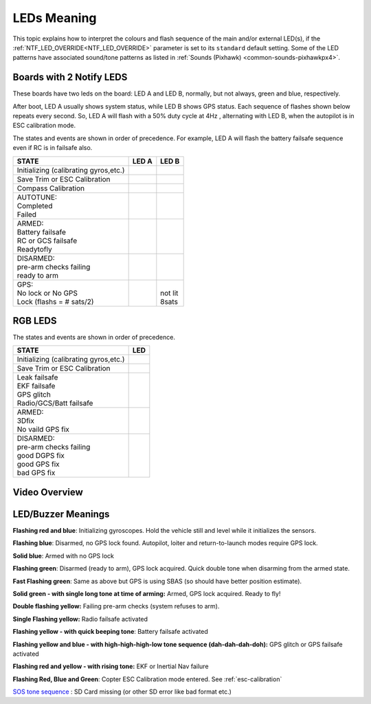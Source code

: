.. _common-leds-pixhawk:

============
LEDs Meaning
============

This topic explains how to interpret the colours and flash sequence of
the main and/or external LED(s), if the :ref:`NTF_LED_OVERRIDE<NTF_LED_OVERRIDE>` parameter is set to its ``standard`` default setting. Some of the LED patterns have associated sound/tone
patterns as listed in :ref:`Sounds (Pixhawk) <common-sounds-pixhawkpx4>`.

Boards with 2 Notify LEDS
=========================

These boards have two leds on the board: LED A and LED B, normally, but not always, green and blue, respectively.

After boot, LED A usually shows system status, while LED B shows GPS status. Each sequence of flashes shown below repeats every second. So, LED A will flash with a 50% duty cycle at 4Hz , alternating with LED B, when the autopilot is in ESC calibration mode.

The states and events are shown in order of precedence. For example, LED A will flash the battery failsafe sequence even if RC is in failsafe also.

+-----------------------------------------------+--------------------+-----------------+
| STATE                                         | LED A              | LED B           |
+===============================================+====================+=================+
| Initializing (calibrating gyros,etc.)         |     |init|         |                 |
+-----------------------------------------------+--------------------+-----------------+
| Save Trim or ESC Calibration                  |     |savetrima|    | |savetrimb|     |
+-----------------------------------------------+--------------------+-----------------+
| Compass Calibration                           |     |compcala|     | |compcalb|      |
+-----------------------------------------------+--------------------+-----------------+
| | AUTOTUNE:                                   | |                  |                 |
| | Completed                                   | | |atc|            |                 |
| | Failed                                      | | |atf|            |                 |
+-----------------------------------------------+--------------------+-----------------+
| |  ARMED:                                     | |                  |                 |
| |  Battery failsafe                           | | |battfs|         |                 |
| |  RC or GCS failsafe                         | | |fs|             |                 |
| |  Readytofly                                 | | |armed|          |                 |
+-----------------------------------------------+--------------------+-----------------+
| |  DISARMED:                                  | |                  |                 |
| |  pre-arm checks failing                     | | |prearm|         |                 |
| |  ready to arm                               | | |ready|          |                 |
+-----------------------------------------------+--------------------+-----------------+
| |  GPS:                                       |                    | |               |
| |  No lock or No GPS                          |                    | | not lit       |
| |  Lock (flashs = # sats/2)                   |                    | | |gps| 8sats   |
+-----------------------------------------------+--------------------+-----------------+

.. |init| image:: ../../../images/initializinga.gif
  :width: 30pt

.. |savetrima| image:: ../../../images/savetrima.gif
  :width: 30pt

.. |savetrimb| image:: ../../../images/savetrimb.gif
  :width: 30pt

.. |compcala| image:: ../../../images/compasscala.gif
  :width: 30pt

.. |compcalb| image:: ../../../images/compasscalb.gif
  :width: 30pt
.. |atc| image::  ../../../images/autotunecomplete.gif
  :width: 30pt

.. |atf| image::  ../../../images/autotunefail.gif
  :width: 30pt

.. |armed| image::  ../../../images/armed.gif
  :width: 30pt

.. |fs| image::  ../../../images/controlfs.gif
  :width: 30pt

.. |battfs| image::  ../../../images/battfs.gif
  :width: 30pt

.. |prearm| image::  ../../../images/prearmfail.gif
  :width: 30pt

.. |ready| image::  ../../../images/readytoarm.gif
  :width: 30pt

.. |gps| image::  ../../../images/gps.gif
  :width: 30pt

RGB LEDS
========

The states and events are shown in order of precedence.

+-----------------------------------------------+--------------------+
| STATE                                         | LED                |
+===============================================+====================+
| Initializing (calibrating gyros,etc.)         |     |rgbinit|      |
+-----------------------------------------------+--------------------+
| Save Trim or ESC Calibration                  |     |rgbsavetrim|  |
+-----------------------------------------------+--------------------+
| |  Leak failsafe                              | | |rgbleakfs|      |
| |  EKF failsafe                               | | |rgbekffs|       |
| |  GPS glitch                                 | | |rgbgpsglitch|   |
| |  Radio/GCS/Batt failsafe                    | | |rgbcontrolfs|   |
+-----------------------------------------------+--------------------+
| |  ARMED:                                     | |                  |
| |  3Dfix                                      | | |rgbarmed|       |
| |  No vaild GPS fix                           | | |rgbarmednogps|  |
+-----------------------------------------------+--------------------+
| |  DISARMED:                                  | |                  |
| |  pre-arm checks failing                     | | |rgbprearm|      |
| |  good DGPS fix                              | | |rgbready1|      |
| |  good GPS fix                               | | |rgbready2|      |
| |  bad GPS fix                                | | |rgbbadgps|      |
+-----------------------------------------------+--------------------+


.. |rgbinit| image:: ../../../images/rgb-initializing.gif
  :width: 30pt

.. |rgbsavetrim| image:: ../../../images/rgb-savetrim.gif
  :width: 30pt

.. |rgbleakfs| image:: ../../../images/rgb-leakfs.gif
  :width: 30pt

.. |rgbekffs| image:: ../../../images/rgb-ekffs.gif
  :width: 30pt

.. |rgbcontrolfs| image::  ../../../images/rgb-controlfs.gif
  :width: 30pt

.. |rgbarmed| image::  ../../../images/rgb-armed.gif
  :width: 30pt

.. |rgbarmednogps| image::  ../../../images/rgb-armed-nogps.gif
  :width: 30pt

.. |rgbgpsglitch| image::  ../../../images/rgb-gps-glitch.gif
  :width: 30pt

.. |rgbbadgps| image::  ../../../images/rgb-bad-gps.gif
  :width: 30pt

.. |rgbprearm| image::  ../../../images/rgb-prearmfail.gif
  :width: 30pt

.. |rgbready1| image::  ../../../images/rgb-good-dgps.gif
  :width: 30pt

.. |rgbready2| image::  ../../../images/rgb-good-gps.gif
  :width: 30pt

Video Overview
==============

..  youtube:: j-CMLrAwlco
    :width: 100%

LED/Buzzer Meanings
===================

**Flashing red and blue**: Initializing gyroscopes. Hold the vehicle
still and level while it initializes the sensors.

**Flashing blue**: Disarmed, no GPS lock found. Autopilot, loiter and
return-to-launch modes require GPS lock.

**Solid blue**: Armed with no GPS lock

**Flashing green**: Disarmed (ready to arm), GPS lock acquired. Quick
double tone when disarming from the armed state.

**Fast Flashing green**: Same as above but GPS is using SBAS (so should
have better position estimate).

**Solid green - with single long tone at time of arming:** Armed, GPS
lock acquired. Ready to fly!

**Double flashing yellow:** Failing pre-arm checks (system refuses to
arm).

**Single Flashing yellow:** Radio failsafe activated

**Flashing yellow - with quick beeping tone**: Battery failsafe
activated

**Flashing yellow and blue - with high-high-high-low tone sequence (dah-dah-dah-doh):** GPS glitch or GPS failsafe activated

**Flashing red and yellow - with rising tone:** EKF or Inertial Nav
failure

**Flashing Red, Blue and Green**: Copter ESC Calibration mode entered. See :ref:`esc-calibration` 

`SOS tone sequence <https://download.ardupilot.org/downloads/wiki/pixhawk_sound_files/NoSDCard_short.wav>`__ : SD Card missing (or other SD error like bad format etc.)